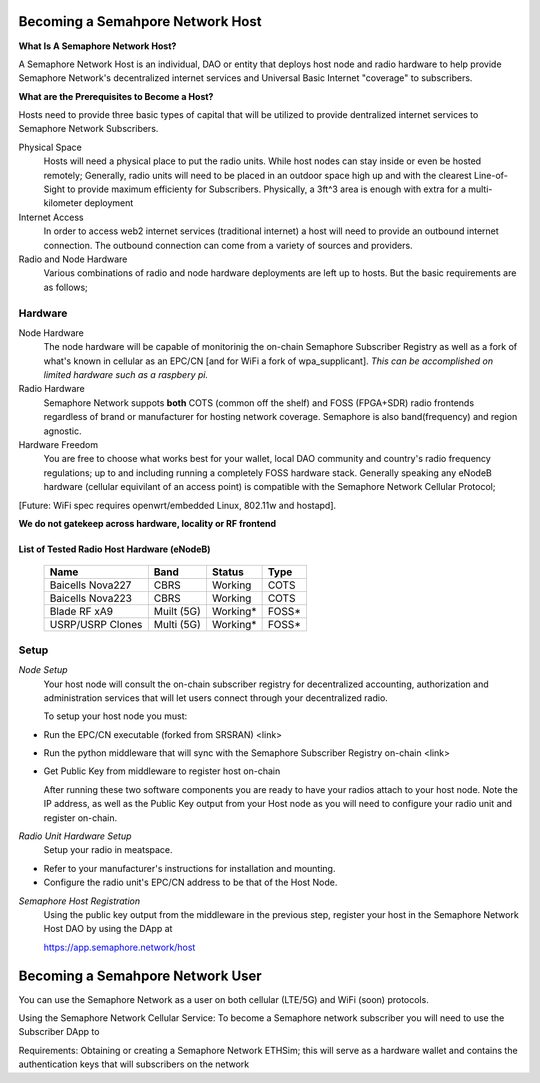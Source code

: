 Becoming a Semahpore Network Host
=================================

**What Is A Semaphore Network Host?**

A Semaphore Network Host is an individual, DAO or entity that deploys host node and radio hardware to help provide Semaphore Network's decentralized internet services and Universal Basic Internet "coverage" to subscribers. 

**What are the Prerequisites to Become a Host?**

Hosts need to provide three basic types of capital that will be utilized to provide dentralized internet services to Semaphore Network Subscribers.

Physical Space
  Hosts will need a physical place to put the radio units. While host nodes can stay inside or even be hosted remotely;
  Generally, radio units will need to be placed in an outdoor space high up and with the clearest Line-of-Sight to provide maximum efficienty for Subscribers. Physically, a 3ft^3 area is enough with extra for a multi-kilometer deployment

Internet Access
  In order to access web2 internet services (traditional internet) a host will need to provide an outbound internet connection.
  The outbound connection can come from a variety of sources and providers.
Radio and Node Hardware
  Various combinations of radio and node hardware deployments are left up to hosts. But the basic requirements are as follows;


**Hardware**
______________________

Node Hardware
  The node hardware will be capable of monitorinig the on-chain Semaphore Subscriber Registry as well as a fork of what's known in cellular as an      EPC/CN [and for WiFi a fork of wpa_supplicant].
  *This can be accomplished on limited hardware such as a raspbery pi.*

Radio Hardware
  Semaphore Network suppots **both** COTS (common off the shelf) and FOSS (FPGA+SDR) radio frontends regardless of brand or manufacturer for hosting    network coverage. Semaphore is also band(frequency) and region agnostic. 

Hardware Freedom
  You are free to choose what works best for your wallet, local DAO community and country's radio frequency regulations; up to and including running 
  a completely FOSS hardware stack. Generally speaking any eNodeB hardware (cellular equivilant of an access point) is compatible with the Semaphore Network Cellular Protocol; 

[Future: WiFi spec requires openwrt/embedded Linux, 802.11w and hostapd].


**We do not gatekeep across hardware, locality or RF frontend**

=======================================
List of Tested Radio Host Hardware (eNodeB)
=======================================


 ================== ============ ========== ======= 
  Name               Band         Status     Type   
 ================== ============ ========== ======= 
  Baicells Nova227   CBRS         Working    COTS   
  Baicells Nova223   CBRS         Working    COTS   
  Blade RF xA9       Muilt (5G)   Working*   FOSS*  
  USRP/USRP Clones   Multi (5G)   Working*   FOSS*  
 ================== ============ ========== ======= 



**Setup**
______________________

*Node Setup*
  Your host node will consult the on-chain subscriber registry for decentralized accounting, authorization and administration services that will let   users connect through your decentralized radio.
  

  To setup your host node you must:

* Run the EPC/CN executable (forked from SRSRAN)
  <link>
* Run the python middleware that will sync with the Semaphore Subscriber Registry on-chain
  <link> 
* Get Public Key from middleware to register host on-chain

  After running these two software components you are ready to have your radios attach to your host node. Note the IP address, as well as the Public    Key output from your Host node as you will need to configure your radio unit and register on-chain.  

*Radio Unit Hardware Setup*
  Setup your radio in meatspace.

* Refer to your manufacturer's instructions for installation and mounting.
* Configure the radio unit's EPC/CN address to be that of the Host Node.


*Semaphore Host Registration*
  Using the public key output from the middleware in the previous step, register your host in the Semaphore Network Host DAO by using the DApp at
  
  https://app.semaphore.network/host



Becoming a Semahpore Network User
=================================

You can use the Semaphore Network as a user on both cellular (LTE/5G) and WiFi (soon) protocols. 

Using the Semaphore Network Cellular Service:
To become a Semaphore network subscriber you will need to use the Subscriber DApp to 

Requirements:
Obtaining or creating a Semaphore Network ETHSim; this will serve as a hardware wallet and contains the authentication keys that will subscribers on the network

